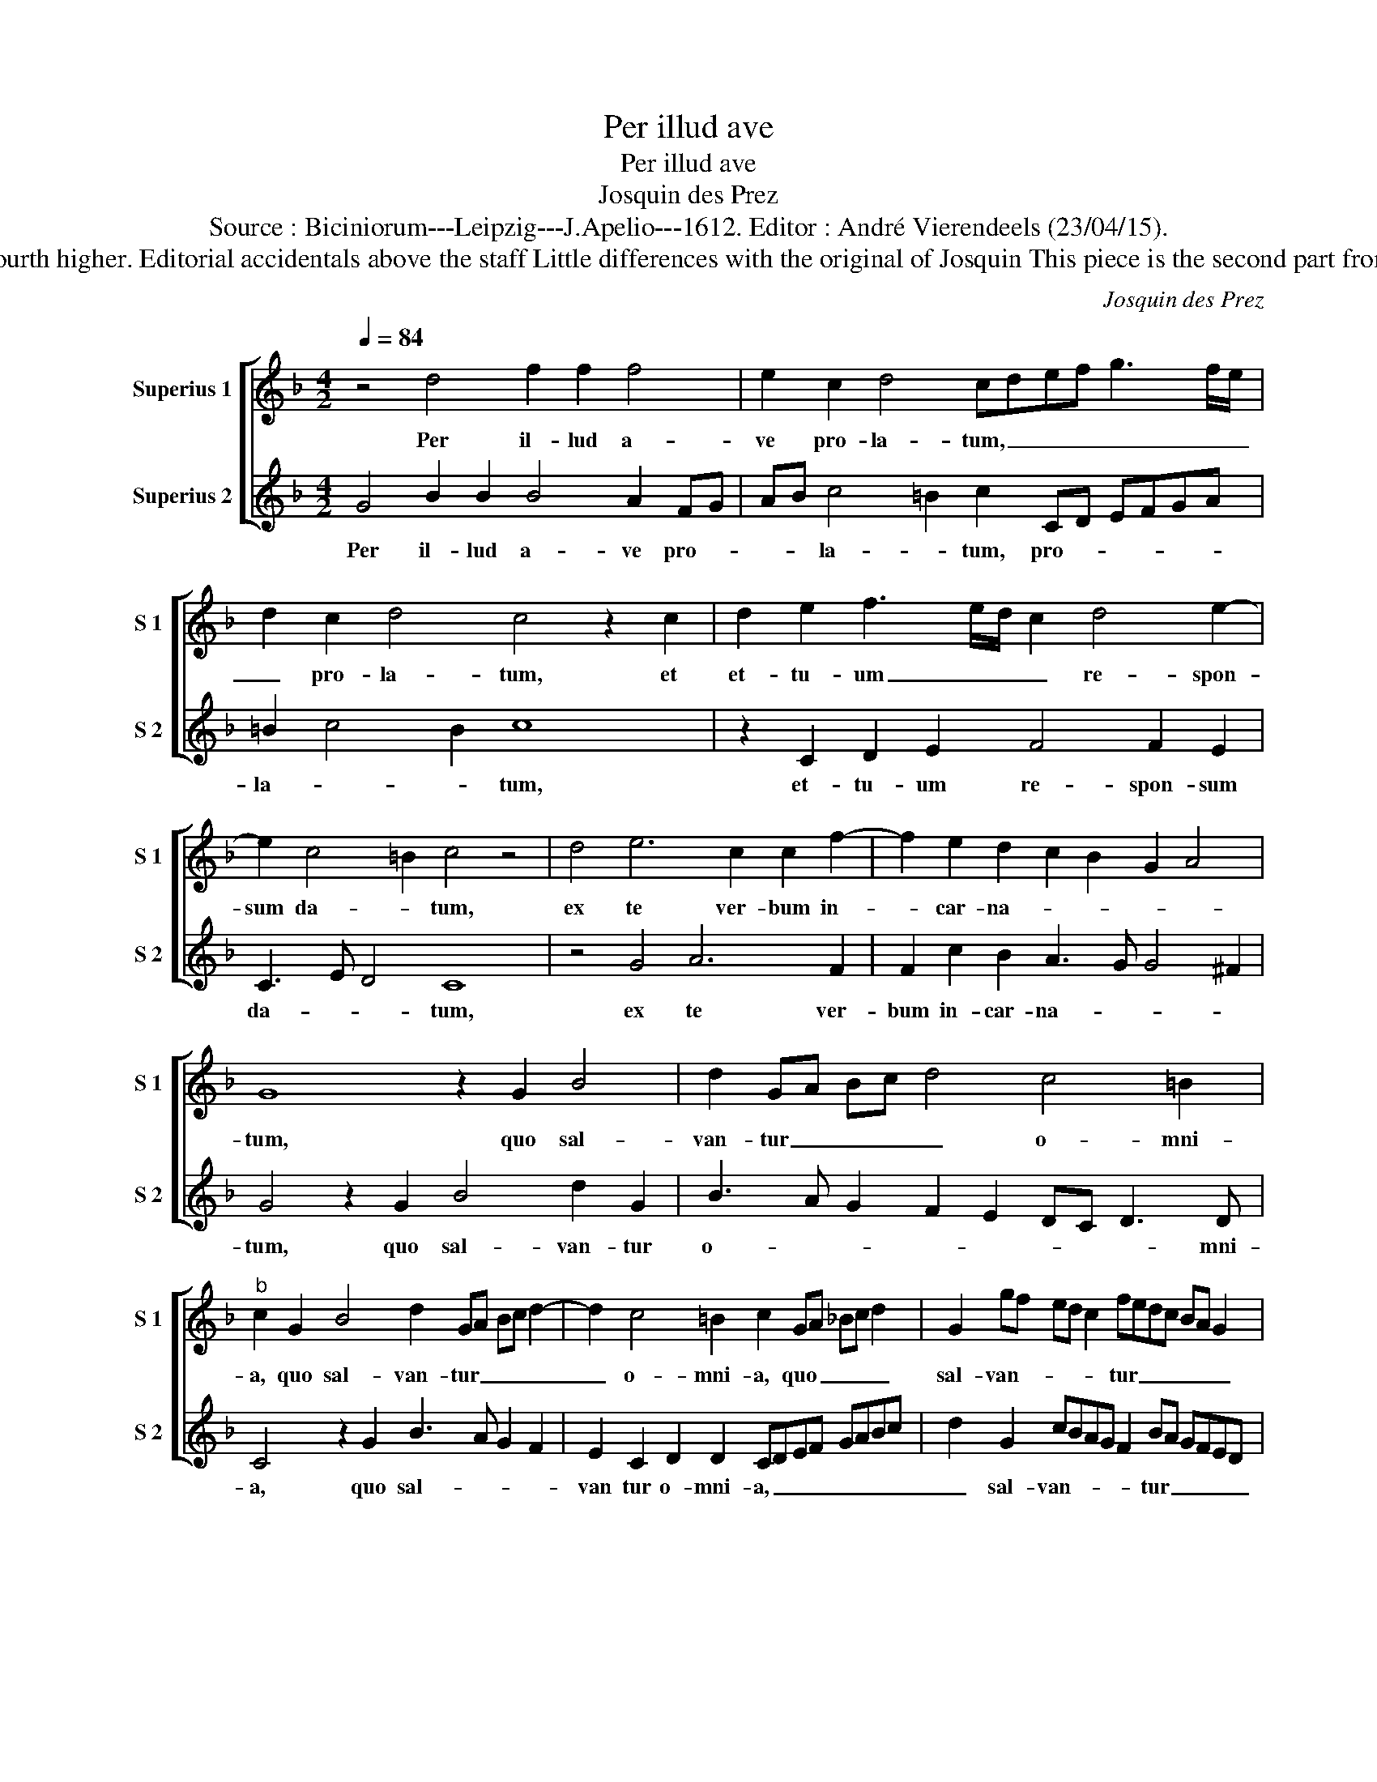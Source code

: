 X:1
T:Per illud ave
T:Per illud ave
T:Josquin des Prez
T:Source : Biciniorum---Leipzig---J.Apelio---1612. Editor : André Vierendeels (23/04/15).
T:Notes : Original clefs : C1, C3 . Transcription a fourth higher. Editorial accidentals above the staff Little differences with the original of Josquin This piece is the second part from the 6v motet "Benedicta tu es coelorum regina"
C:Josquin des Prez
%%score [ 1 2 ]
L:1/8
Q:1/4=84
M:4/2
K:F
V:1 treble nm="Superius 1" snm="S 1"
V:2 treble nm="Superius 2" snm="S 2"
V:1
 z4 d4 f2 f2 f4 | e2 c2 d4 cdef g3 f/e/ | d2 c2 d4 c4 z2 c2 | d2 e2 f3 e/d/ c2 d4 e2- | %4
w: Per il- lud a-|ve pro- la- tum, _ _ _ _ _ _|_ pro- la- tum, et|et- tu- um _ _ _ re- spon-|
 e2 c4 =B2 c4 z4 | d4 e6 c2 c2 f2- | f2 e2 d2 c2 B2 G2 A4 | G8 z2 G2 B4 | d2 GA Bc d4 c4 =B2 | %9
w: sum da- * tum,|ex te ver- bum in-|* car- na- * * * *|tum, quo sal-|van- tur _ _ _ _ o- mni-|
"^b" c2 G2 B4 d2 GA Bc d2- | d2 c4 =B2 c2 GA _Bc d2 | G2 gf ed c2 fedc BA G2 | %12
w: a, quo sal- van- tur _ _ _ _|_ o- mni- a, quo _ _ _ _|sal- van- * * * * tur _ _ _ _ _ _|
 gfed cBAG Bcde f3 e |"^-natural" dc c4 B2 c8 |] %14
w: o- * * * * * * * * * * * * *|* * * mni- a.|
V:2
 G4 B2 B2 B4 A2 FG | AB c4 =B2 c2 CD EFGA | =B2 c4 B2 c8 | z2 C2 D2 E2 F4 F2 E2 | C3 E D4 C8 | %5
w: Per il- lud a- ve pro- *|* * la- * tum, pro- * * * * *|la- * * tum,|et- tu- um re- spon- sum|da- * * tum,|
 z4 G4 A6 F2 | F2 c2 B2 A3 G G4 ^F2 | G4 z2 G2 B4 d2 G2 | B3 A G2 F2 E2 DC D3 D | %9
w: ex te ver-|bum in- car- na- * * *|tum, quo sal- van- tur|o- * * * * * * * mni-|
 C4 z2 G2 B3 A G2 F2 | E2 C2 D2 D2 CDEF GABc | d2 G2 cBAG F2 BA GFED | C2 cB AGFE DC F3 E DC | %13
w: a, quo sal- * * *|van tur o- mni- a, _ _ _ _ _ _ _|_ sal- van- * * * * tur _ _ _ _ _|_ o- * * * * * * * * * * *|
 B,2 C2 D3 D C8 |] %14
w: * * * mni- a.|

